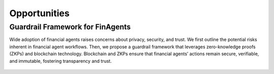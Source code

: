 =================================
Opportunities
=================================

Guardrail Framework for FinAgents
=================================
Wide adoption of financial agents raises concerns about privacy, security, and trust. We first outline the potential risks inherent in financial agent workflows. Then, we propose a guardrail framework that leverages zero-knowledge proofs (ZKPs) and blockchain technology. Blockchain and ZKPs ensure that financial agents’ actions remain secure, verifiable, and immutable, fostering transparency and trust.

.. figure:: images/zkp_blockchain.png  
   :width: 100%  
   :align: center  
   :alt: An overview
   
